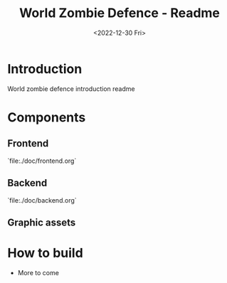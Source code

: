 #+title: World Zombie Defence - Readme
#+date: <2022-12-30 Fri>

* Introduction
World zombie defence introduction readme
* Components
** Frontend
`file:./doc/frontend.org`
** Backend
`file:./doc/backend.org`
** Graphic assets
* How to build
- More to come
